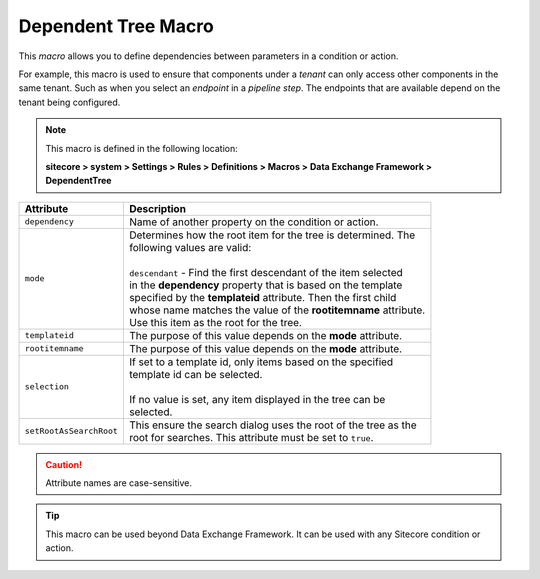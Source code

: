 Dependent Tree Macro
=======================================

This *macro* allows you to define dependencies between parameters 
in a condition or action.

For example, this macro is used to ensure that components under 
a *tenant* can only access other components in the same tenant.
Such as when you select an *endpoint* in a *pipeline step*. The 
endpoints that are available depend on the tenant being configured.

.. note:: 

    This macro is defined in the following location:

    **sitecore > system > Settings > Rules > Definitions > Macros > Data Exchange Framework > DependentTree**

+---------------------------+---------------------------------------------------------------------+
| Attribute                 | Description                                                         |
+===========================+=====================================================================+
| ``dependency``            | | Name of another property on the condition or action.              |
+---------------------------+---------------------------------------------------------------------+
| ``mode``                  | | Determines how the root item for the tree is determined. The      |
|                           | | following values are valid:                                       |
|                           | |                                                                   |
|                           | | ``descendant`` - Find the first descendant of the item selected   |
|                           | | in the **dependency** property that is based on the template      |
|                           | | specified by the **templateid** attribute. Then the first child   |
|                           | | whose name matches the value of the **rootitemname** attribute.   |
|                           | | Use this item as the root for the tree.                           |
+---------------------------+---------------------------------------------------------------------+
| ``templateid``            | | The purpose of this value depends on the **mode** attribute.      |
+---------------------------+---------------------------------------------------------------------+
| ``rootitemname``          | | The purpose of this value depends on the **mode** attribute.      |
+---------------------------+---------------------------------------------------------------------+
| ``selection``             | | If set to a template id, only items based on the specified        |
|                           | | template id can be selected.                                      |
|                           | |                                                                   |
|                           | | If no value is set, any item displayed in the tree can be         | 
|                           | | selected.                                                         |
+---------------------------+---------------------------------------------------------------------+
| ``setRootAsSearchRoot``   | | This ensure the search dialog uses the root of the tree as the    |
|                           | | root for searches. This attribute must be set to ``true``.        |
+---------------------------+---------------------------------------------------------------------+

.. caution:: 

    Attribute names are case-sensitive.

.. tip:: 

    This macro can be used beyond Data Exchange Framework. It can be
    used with any Sitecore condition or action. 


